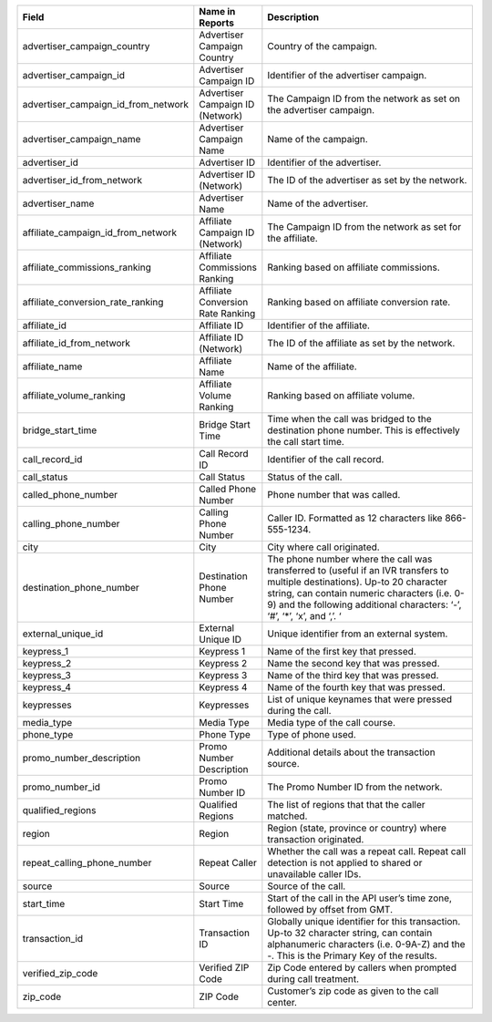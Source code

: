 ..  list-table::
  :widths: 30 8 40
  :header-rows: 1
  :class: parameters

  * - Field
    - Name in Reports
    - Description

  * - advertiser_campaign_country
    - Advertiser Campaign Country
    - Country of the campaign.

  * - advertiser_campaign_id
    - Advertiser Campaign ID
    - Identifier of the advertiser campaign.

  * - advertiser_campaign_id_from_network
    - Advertiser Campaign ID (Network)
    - The Campaign ID from the network as set on the advertiser campaign.

  * - advertiser_campaign_name
    - Advertiser Campaign Name
    - Name of the campaign.

  * - advertiser_id
    - Advertiser ID
    - Identifier of the advertiser.

  * - advertiser_id_from_network
    - Advertiser ID (Network)
    - The ID of the advertiser as set by the network.

  * - advertiser_name
    - Advertiser Name
    - Name of the advertiser.

  * - affiliate_campaign_id_from_network
    - Affiliate Campaign ID (Network)
    - The Campaign ID from the network as set for the affiliate.

  * - affiliate_commissions_ranking
    - Affiliate Commissions Ranking
    - Ranking based on affiliate commissions.

  * - affiliate_conversion_rate_ranking
    - Affiliate Conversion Rate Ranking
    - Ranking based on affiliate conversion rate.

  * - affiliate_id
    - Affiliate ID
    - Identifier of the affiliate.

  * - affiliate_id_from_network
    - Affiliate ID (Network)
    - The ID of the affiliate as set by the network.

  * - affiliate_name
    - Affiliate Name
    - Name of the affiliate.

  * - affiliate_volume_ranking
    - Affiliate Volume Ranking
    - Ranking based on affiliate volume.

  * - bridge_start_time
    - Bridge Start Time
    - Time when the call was bridged to the destination phone number. This is effectively the call start time.

  * - call_record_id
    - Call Record ID
    - Identifier of the call record.

  * - call_status
    - Call Status
    - Status of the call.

  * - called_phone_number
    - Called Phone Number
    - Phone number that was called.

  * - calling_phone_number
    - Calling Phone Number
    - Caller ID. Formatted as 12 characters like 866-555-1234.

  * - city
    - City
    - City where call originated.

  * - destination_phone_number
    - Destination Phone Number
    - The phone number where the call was transferred to (useful if an IVR transfers to multiple destinations). Up-to 20 character string, can contain numeric characters (i.e. 0-9) and the following additional characters: ‘-’, ‘#’, ‘*’, ‘x’, and ‘,’. ‘

  * - external_unique_id
    - External Unique ID
    - Unique identifier from an external system.

  * - keypress_1
    - Keypress 1
    - Name of the first key that pressed.

  * - keypress_2
    - Keypress 2
    - Name the second key that was pressed.

  * - keypress_3
    - Keypress 3
    - Name of the third key that was pressed.

  * - keypress_4
    - Keypress 4
    - Name of the fourth key that was pressed.

  * - keypresses
    - Keypresses
    - List of unique keynames that were pressed during the call.

  * - media_type
    - Media Type
    - Media type of the call course.

  * - phone_type
    - Phone Type
    - Type of phone used.

  * - promo_number_description
    - Promo Number Description
    - Additional details about the transaction source.

  * - promo_number_id
    - Promo Number ID
    - The Promo Number ID from the network.

  * - qualified_regions
    - Qualified Regions
    - The list of regions that that the caller matched.

  * - region
    - Region
    - Region (state, province or country) where transaction originated.

  * - repeat_calling_phone_number
    - Repeat Caller
    - Whether the call was a repeat call. Repeat call detection is not applied to shared or unavailable caller IDs.

  * - source
    - Source
    - Source of the call.

  * - start_time
    - Start Time
    - Start of the call in the API user’s time zone, followed by offset from GMT.

  * - transaction_id
    - Transaction ID
    - Globally unique identifier for this transaction. Up-to 32 character string, can contain alphanumeric characters (i.e. 0-9A-Z) and the -. This is the Primary Key of the results.

  * - verified_zip_code
    - Verified ZIP Code
    - Zip Code entered by callers when prompted during call treatment.

  * - zip_code
    - ZIP Code
    - Customer’s zip code as given to the call center.
